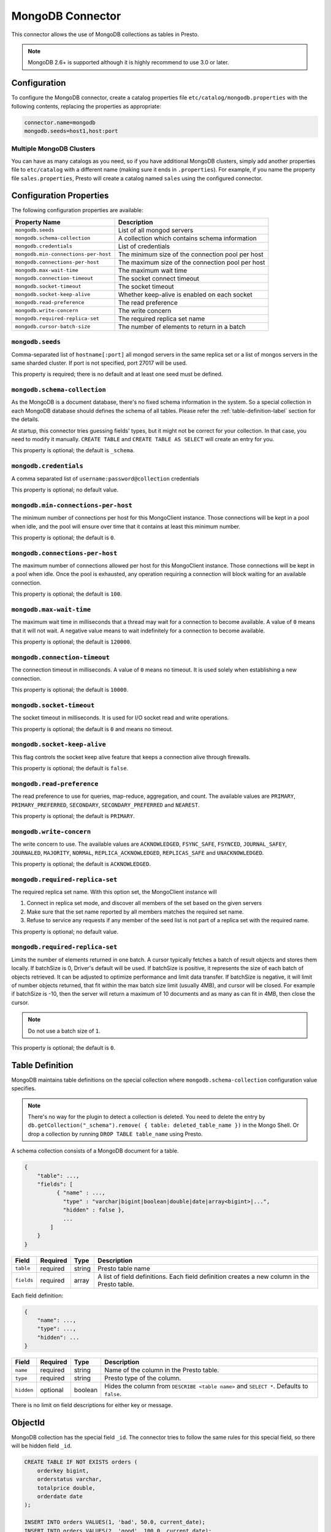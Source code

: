 =================
MongoDB Connector
=================

This connector allows the use of MongoDB collections as tables in Presto.

.. note::

    MongoDB 2.6+ is supported although it is highly recommend to use 3.0 or later.

Configuration
-------------

To configure the MongoDB connector, create a catalog properties file
``etc/catalog/mongodb.properties`` with the following contents,
replacing the properties as appropriate:

.. code-block:: none

    connector.name=mongodb
    mongodb.seeds=host1,host:port

Multiple MongoDB Clusters
^^^^^^^^^^^^^^^^^^^^^^^^^

You can have as many catalogs as you need, so if you have additional
MongoDB clusters, simply add another properties file to ``etc/catalog``
with a different name (making sure it ends in ``.properties``). For
example, if you name the property file ``sales.properties``, Presto
will create a catalog named ``sales`` using the configured connector.

Configuration Properties
------------------------

The following configuration properties are available:

===================================== ==============================================================
Property Name                         Description
===================================== ==============================================================
``mongodb.seeds``                     List of all mongod servers
``mongodb.schema-collection``         A collection which contains schema information
``mongodb.credentials``               List of credentials
``mongodb.min-connections-per-host``  The minimum size of the connection pool per host
``mongodb.connections-per-host``      The maximum size of the connection pool per host
``mongodb.max-wait-time``             The maximum wait time
``mongodb.connection-timeout``        The socket connect timeout
``mongodb.socket-timeout``            The socket timeout
``mongodb.socket-keep-alive``         Whether keep-alive is enabled on each socket
``mongodb.read-preference``           The read preference
``mongodb.write-concern``             The write concern
``mongodb.required-replica-set``      The required replica set name
``mongodb.cursor-batch-size``         The number of elements to return in a batch
===================================== ==============================================================

``mongodb.seeds``
^^^^^^^^^^^^^^^^^

Comma-separated list of ``hostname[:port]`` all mongod servers in the same replica set or a list of mongos servers in the same sharded cluster. If port is not specified, port 27017 will be used.

This property is required; there is no default and at least one seed must be defined.

``mongodb.schema-collection``
^^^^^^^^^^^^^^^^^^^^^^^^^^^^^

As the MongoDB is a document database, there's no fixed schema information in the system. So a special collection in each MongoDB database should defines the schema of all tables. Please refer the :ref:`table-definition-label` section for the details.

At startup, this connector tries guessing fields' types, but it might not be correct for your collection. In that case, you need to modify it manually. ``CREATE TABLE`` and ``CREATE TABLE AS SELECT`` will create an entry for you.

This property is optional; the default is ``_schema``.

``mongodb.credentials``
^^^^^^^^^^^^^^^^^^^^^^^

A comma separated list of ``username:password@collection`` credentials

This property is optional; no default value.

``mongodb.min-connections-per-host``
^^^^^^^^^^^^^^^^^^^^^^^^^^^^^^^^^^^^

The minimum number of connections per host for this MongoClient instance. Those connections will be kept in a pool when idle, and the pool will ensure over time that it contains at least this minimum number.

This property is optional; the default is ``0``.

``mongodb.connections-per-host``
^^^^^^^^^^^^^^^^^^^^^^^^^^^^^^^^

The maximum number of connections allowed per host for this MongoClient instance. Those connections will be kept in a pool when idle. Once the pool is exhausted, any operation requiring a connection will block waiting for an available connection.

This property is optional; the default is ``100``.

``mongodb.max-wait-time``
^^^^^^^^^^^^^^^^^^^^^^^^^

The maximum wait time in milliseconds that a thread may wait for a connection to become available.
A value of ``0`` means that it will not wait. A negative value means to wait indefinitely for a connection to become available.

This property is optional; the default is ``120000``.

``mongodb.connection-timeout``
^^^^^^^^^^^^^^^^^^^^^^^^^^^^^^

The connection timeout in milliseconds. A value of ``0`` means no timeout. It is used solely when establishing a new connection.

This property is optional; the default is ``10000``.

``mongodb.socket-timeout``
^^^^^^^^^^^^^^^^^^^^^^^^^^

The socket timeout in milliseconds. It is used for I/O socket read and write operations.

This property is optional; the default is ``0`` and means no timeout.

``mongodb.socket-keep-alive``
^^^^^^^^^^^^^^^^^^^^^^^^^^^^^

This flag controls the socket keep alive feature that keeps a connection alive through firewalls.

This property is optional; the default is ``false``.

``mongodb.read-preference``
^^^^^^^^^^^^^^^^^^^^^^^^^^^

The read preference to use for queries, map-reduce, aggregation, and count.
The available values are ``PRIMARY``, ``PRIMARY_PREFERRED``, ``SECONDARY``, ``SECONDARY_PREFERRED`` and ``NEAREST``.

This property is optional; the default is ``PRIMARY``.

``mongodb.write-concern``
^^^^^^^^^^^^^^^^^^^^^^^^^

The write concern to use. The available values are
``ACKNOWLEDGED``, ``FSYNC_SAFE``, ``FSYNCED``, ``JOURNAL_SAFEY``, ``JOURNALED``, ``MAJORITY``,
``NORMAL``, ``REPLICA_ACKNOWLEDGED``, ``REPLICAS_SAFE`` and ``UNACKNOWLEDGED``.

This property is optional; the default is ``ACKNOWLEDGED``.

``mongodb.required-replica-set``
^^^^^^^^^^^^^^^^^^^^^^^^^^^^^^^^

The required replica set name. With this option set, the MongoClient instance will

#. Connect in replica set mode, and discover all members of the set based on the given servers
#. Make sure that the set name reported by all members matches the required set name.
#. Refuse to service any requests if any member of the seed list is not part of a replica set with the required name.

This property is optional; no default value.

``mongodb.required-replica-set``
^^^^^^^^^^^^^^^^^^^^^^^^^^^^^^^^

Limits the number of elements returned in one batch. A cursor typically fetches a batch of result objects and stores them locally.
If batchSize is 0, Driver's default will be used.
If batchSize is positive, it represents the size of each batch of objects retrieved. It can be adjusted to optimize performance and limit data transfer.
If batchSize is negative, it will limit of number objects returned, that fit within the max batch size limit (usually 4MB), and cursor will be closed. For example if batchSize is -10, then the server will return a maximum of 10 documents and as many as can fit in 4MB, then close the cursor.

.. note:: Do not use a batch size of ``1``.

This property is optional; the default is ``0``.

.. _table-definition-label:

Table Definition
----------------

MongoDB maintains table definitions on the special collection where ``mongodb.schema-collection`` configuration value specifies.

.. note::

    There's no way for the plugin to detect a collection is deleted.
    You need to delete the entry by ``db.getCollection("_schema").remove( { table: deleted_table_name })`` in the Mongo Shell.
    Or drop a collection by running ``DROP TABLE table_name`` using Presto.

A schema collection consists of a MongoDB document for a table.

.. code-block:: json

    {
        "table": ...,
        "fields": [
              { "name" : ...,
                "type" : "varchar|bigint|boolean|double|date|array<bigint>|...",
                "hidden" : false },
                ...
            ]
        }
    }

=============== ========= ============== =============================
Field           Required  Type           Description
=============== ========= ============== =============================
``table``       required  string         Presto table name
``fields``      required  array          A list of field definitions. Each field definition creates a new column in the Presto table.
=============== ========= ============== =============================

Each field definition:

.. code-block:: json

    {
        "name": ...,
        "type": ...,
        "hidden": ...
    }

=============== ========= ========= =============================
Field           Required  Type      Description
=============== ========= ========= =============================
``name``        required  string    Name of the column in the Presto table.
``type``        required  string    Presto type of the column.
``hidden``      optional  boolean   Hides the column from ``DESCRIBE <table name>`` and ``SELECT *``. Defaults to ``false``.
=============== ========= ========= =============================

There is no limit on field descriptions for either key or message.

ObjectId
--------

MongoDB collection has the special field ``_id``. The connector tries to follow the same rules for this special field, so there will be hidden field ``_id``.

.. code-block:: sql

    CREATE TABLE IF NOT EXISTS orders (
        orderkey bigint,
        orderstatus varchar,
        totalprice double,
        orderdate date
    );

    INSERT INTO orders VALUES(1, 'bad', 50.0, current_date);
    INSERT INTO orders VALUES(2, 'good', 100.0, current_date);
    SELECT _id, * FROM orders3;

.. code-block:: none

                     _id                 | orderkey | orderstatus | totalprice | orderdate
    -------------------------------------+----------+-------------+------------+------------
     55 b1 51 63 38 64 d6 43 8c 61 a9 ce |        1 | bad         |       50.0 | 2015-07-23
     55 b1 51 67 38 64 d6 43 8c 61 a9 cf |        2 | good        |      100.0 | 2015-07-23
    (2 rows)

.. code-block:: sql

    SELECT _id, * FROM orders3 WHERE _id = ObjectId('55b151633864d6438c61a9ce');

.. code-block:: none

                     _id                 | orderkey | orderstatus | totalprice | orderdate
    -------------------------------------+----------+-------------+------------+------------
     55 b1 51 63 38 64 d6 43 8c 61 a9 ce |        1 | bad         |       50.0 | 2015-07-23
    (1 row)

.. note::

    Unfortunately, there is no way to represent ``_id`` fields more fancy like ``55b151633864d6438c61a9ce``.
